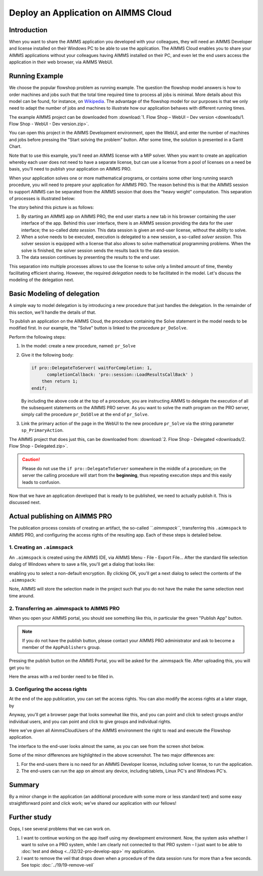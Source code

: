﻿Deploy an Application on AIMMS Cloud
====================================

.. meta::
   :description: Basic procedure to publish and share an AIMMS application with AIMMS PRO.
   :keywords: deploy, pro


Introduction
--------------

When you want to share the AIMMS application you developed with your colleagues, they will need an AIMMS Developer and license installed on their Windows PC to be able to use the application. The AIMMS Cloud enables you to share your AIMMS applications without your colleagues having AIMMS installed on their PC, and even let the end users access the application in their web browser, via AIMMS WebUI. 

Running Example
------------------

We choose the popular flowshop problem as running example. The question the flowshop model answers is how to order  machines and jobs such that the total time required time to process all jobs is minimal. More details about this model can be found, for instance, on `Wikipedia <https://en.wikipedia.org/wiki/Flow_shop_scheduling>`_. The advantage of the flowshop model for our purposes is that we only need to adapt the number of jobs and machines to illustrate how our application behaves with different running times.

The example AIMMS project can be downloaded from :download:`1. Flow Shop – WebUI – Dev version <downloads/1. Flow Shop - WebUI - Dev version.zip>`.

You can open this project in the AIMMS Development environment, open the WebUI, and enter the number of machines and jobs before pressing the "Start solving the problem" button. After some time, the solution is presented in a Gantt Chart.

Note that to use this example, you'll need an AIMMS license with a MIP solver. When you want to create an application whereby each user does not need to have a separate license, but can use a license from a pool of licenses on a need be basis, you'll need to publish your application on AIMMS PRO.

When your application solves one or more mathematical programs, or contains some other long running search procedure, you will need to prepare your application for AIMMS PRO. The reason behind this is that the AIMMS session to support AIMMS can be separated from the AIMMS session that does the "heavy weight" computation. This separation of processes is illustrated below:

.. image:: images/AIMMS_PRO.png

The story behind this picture is as follows:

#. By starting an AIMMS app on AIMMS PRO, the end user starts a new tab in his browser containing the user interface of the app. Behind this user interface, there is an AIMMS session providing the data for the user interface; the so-called *data session*. This data session is given an end-user license, without the ability to solve.

#. When a solve needs to be executed, execution is delegated to a new session, a so-called *solver session*. This solver session is equipped with a license that also allows to solve mathematical programming problems. When the solve is finished, the solver session sends the results back to the data session. 

#. The data session continues by presenting the results to the end user.

This separation into multiple processes allows to use the license to solve only a limited amount of time, thereby facilitating efficient sharing. However, the required *delegation* needs to be facilitated in the model. Let's discuss the modeling of the delegation next.

Basic Modeling of delegation
------------------------------

A simple way to model delegation is by introducing a new procedure that just handles the delegation. In the remainder of this section, we'll handle the details of that.

To publish an application on the AIMMS Cloud, the procedure containing the Solve statement in the model needs to be modified first. In our example, the "Solve" button is linked to the procedure ``pr_DoSolve``.

Perform the following steps:

#.  In the model: create a new procedure, named: ``pr_Solve``

#.  Give it the following body:

    .. code-block:: aimms
    
        if pro::DelegateToServer( waitForCompletion: 1,
              completionCallback: 'pro::session::LoadResultsCallBack' )
            then return 1;
        endif;

    By including the above code at the top of a procedure, you are instructing AIMMS to delegate the execution of all the subsequent statements on the AIMMS PRO server. As you want to solve the math program on the PRO server, simply call the procedure ``pr_DoSOlve`` at the end of ``pr_Solve``.

#.  Link the primary action of the page in the WebUI to 
    the new procedure ``pr_Solve`` via the string parameter ``sp_PrimaryAction``.

    .. code-block:: aimms
        :linenos:

        StringParameter sp_PrimaryAction {
            IndexDomain: webui::indexPageActionSpec;
            Definition: {
                data {
                    'displaytext': "Solve" ,    ! (Optional) The text/label you would like to give the action.
                    'icon' : "aimms-hammer",    ! (Optional) The icon you want to display for the respective action.
                    'procedure' : "pr_Solve",   ! (Optional) The procedure you want to call when the respective action is clicked.
                    'state' : "Active"          ! (Optional) Active (displayed and clickable), 
                                                !            Inactive (displayed and not clickable), and 
                                                !            Hidden (not displayed). 
                                                !            By default, the state is Hidden.
                }
            }
        }


The AIMMS project that does just this, can be downloaded from: :download:`2. Flow Shop - Delegated <downloads/2. Flow Shop - Delegated.zip>`.

.. caution:: Please do not use the ``if pro::DelegateToServer`` somewhere in the middle of a procedure; on the server the calling procedure will start from the **beginning**, thus repeating execution steps and this easily leads to confusion.

Now that we have an application developed that is ready to be published, we need to actually publish it. This is discussed next.

Actual publishing on AIMMS PRO
------------------------------

.. comment When we publish this application, we can indeed solve the problem on the PRO server. 

The publication process consists of creating an artifact, the so-called *``.aimmspack``*, transferring this ``.aimmspack`` to AIMMS PRO, and configuring the access rights of the resulting app. Each of these steps is detailed below.

1. Creating an ``.aimmspack``
^^^^^^^^^^^^^^^^^^^^^^^^^^^^^

An ``.aimmspack`` is created using the AIMMS IDE, via AIMMS Menu - File - Export File...
After the standard file selection dialog of Windows where to save a file, you'll get a dialog that looks like:

.. image::  images/EncryptiongAimmspack.PNG 

enabling you to select a non-default encryption.  By clicking OK, you'll get a next dialog to select the contents of the ``.aimmspack``:

.. image::  images/FileSelectionAimmspack.PNG

Note, AIMMS will store the selection made in the project such that you do not have the make the same selection next time around. 

2. Transferring an .aimmspack to AIMMS PRO
^^^^^^^^^^^^^^^^^^^^^^^^^^^^^^^^^^^^^^^^^^

When you open your AIMMS portal, you should see something like this, in particular the green "Publish App" button.

.. image:: images/EmptyPortal.PNG
   :scale: 50 %

.. note:: If you do not have the publish button, please contact your AIMMS PRO administrator and ask to become a member of the ``AppPublishers`` group.
   
Pressing the publish button on the AIMMS Portal, you will be asked for the .aimmspack file.  After uploading this, you will get you to:

.. image:: images/PublicationFilledIn.PNG
   :scale: 50 %

Here the areas with a red border need to be filled in.


3. Configuring the access rights
^^^^^^^^^^^^^^^^^^^^^^^^^^^^^^^^

At the end of the app publication, you can set the access rights. You can also modify the access rights at a later stage, by 

.. image:: images/InvokeModifyAccessRights.PNG

Anyway, you'll get a browser page that looks somewhat like this, and you can point and click to select groups and/or individual users, and you can point and click to give groups and individual rights. 

.. image:: images/SettingAccessRights.PNG

Here we've given all AimmsCloudUsers of the AIMMS environment the right to read and execute the Flowshop application.

The interface to the end-user looks almost the same, as you can see from the screen shot below.

.. image::  images/BB02_WebUI_screen.png 

Some of the minor differences are highlighted in the above screenshot. 
The two major differences are:

#.  For the end-users there is no need for an AIMMS Developer license, including solver license, to run the application.

#.  The end-users can run the app on almost any device, including tablets, Linux PC's and Windows PC's.

Summary
-------

By a minor change in the application (an additional procedure with some more or less standard text) and some easy straightforward point and click work; we've shared our application with our fellows!

Further study
-------------

Oops, I see several problems that we can work on.  

#.  I want to continue working on the app itself using my development environment. Now, the system asks whether I want to solve on a PRO system, while I am clearly not connected to that PRO system – I just want to be able to :doc:`test and debug <../32/32-pro-develop-app>` my application.  

#.  I want to remove the veil that drops down when a procedure of the data session runs for more than a few seconds. See topic :doc:`../19/19-remove-veil`


